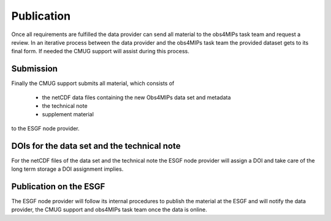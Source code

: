Publication
===========

Once all requirements are fulfilled the data provider can send all material to the obs4MIPs task team and request a review. In an iterative process between the data provider and the obs4MIPs task team the provided dataset gets to its final form. If needed the CMUG support will assist during this process. 

Submission
----------

Finally the CMUG support submits all material, which consists of  

 + the netCDF data files containing the new Obs4MIPs data set and metadata
 + the technical note
 + supplement material

to the ESGF node provider.  

DOIs for the data set and the technical note
--------------------------------------------

For the netCDF files of the data set and the technical note the ESGF node provider will assign a DOI and take care of the long term storage a DOI assignment implies. 

Publication on the ESGF
-----------------------

The ESGF node provider will follow its internal procedures to publish the material at the ESGF and will notify the data provider, the CMUG support and obs4MIPs task team once the data is online.

